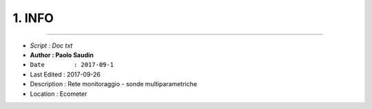 ======= 
1. INFO
=======
 
----------------------------------------

- *Script      : Doc txt*
- **Author      : Paolo Saudin**
- ``Date        : 2017-09-1`` 
- Last Edited : 2017-09-26
- Description : Rete monitoraggio - sonde multiparametriche
- Location    : Ecometer

